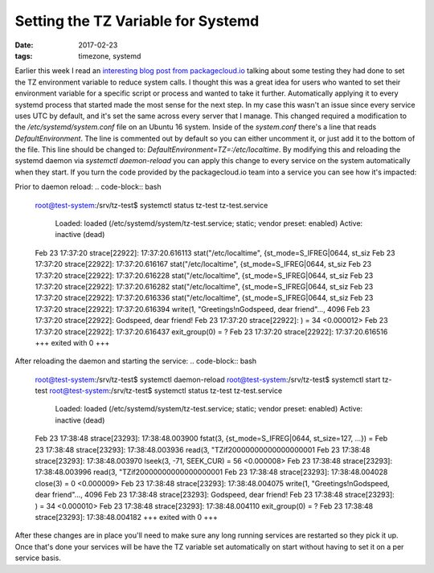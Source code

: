 Setting the TZ Variable for Systemd
====================================
:date: 2017-02-23
:tags: timezone, systemd

Earlier this week I read an `interesting blog post from
packagecloud.io <https://blog.packagecloud.io/eng/2017/02/21/set-environment-variable-save-thousands-of-system-calls/>`_
talking about some testing they had done to set the TZ environment variable
to reduce system calls. I thought this was a great idea for users who wanted
to set their environment variable for a specific script or process and wanted
to take it further. Automatically applying it to every systemd process that
started made the most sense for the next step. In my case this wasn't an issue
since every service uses UTC by default, and it's set the same across every
server that I manage. This changed required a modification to the
`/etc/systemd/system.conf` file on an Ubuntu 16 system. Inside of the
`system.conf` there's a line that reads `DefaultEnvironment`. The line is
commented out by default so you can either uncomment it, or just add it to
the bottom of the file. This line should be changed to:
`DefaultEnvironment=TZ=:/etc/localtime`. By modifying this and reloading the
systemd daemon via `systemctl daemon-reload` you can apply this change to every
service on the system automatically when they start. If you turn the code
provided by the packagecloud.io team into a service you can see how it's
impacted:

Prior to daemon reload:
.. code-block:: bash

  root@test-system:/srv/tz-test$ systemctl status tz-test
  tz-test.service
      Loaded: loaded (/etc/systemd/system/tz-test.service; static; vendor preset: enabled)
      Active: inactive (dead)
  
  Feb 23 17:37:20 strace[22922]: 17:37:20.616113 stat("/etc/localtime", {st_mode=S_IFREG|0644, st_siz
  Feb 23 17:37:20 strace[22922]: 17:37:20.616167 stat("/etc/localtime", {st_mode=S_IFREG|0644, st_siz
  Feb 23 17:37:20 strace[22922]: 17:37:20.616228 stat("/etc/localtime", {st_mode=S_IFREG|0644, st_siz
  Feb 23 17:37:20 strace[22922]: 17:37:20.616282 stat("/etc/localtime", {st_mode=S_IFREG|0644, st_siz
  Feb 23 17:37:20 strace[22922]: 17:37:20.616336 stat("/etc/localtime", {st_mode=S_IFREG|0644, st_siz
  Feb 23 17:37:20 strace[22922]: 17:37:20.616394 write(1, "Greetings!\nGodspeed, dear friend"..., 4096
  Feb 23 17:37:20 strace[22922]: Godspeed, dear friend!
  Feb 23 17:37:20 strace[22922]: ) = 34 <0.000012>
  Feb 23 17:37:20 strace[22922]: 17:37:20.616437 exit_group(0)           = ?
  Feb 23 17:37:20 strace[22922]: 17:37:20.616516 +++ exited with 0 +++

After reloading the daemon and starting the service:
.. code-block:: bash
  
  root@test-system:/srv/tz-test$ systemctl daemon-reload
  root@test-system:/srv/tz-test$ systemctl start tz-test
  root@test-system:/srv/tz-test$ systemctl status tz-test
  tz-test.service
      Loaded: loaded (/etc/systemd/system/tz-test.service; static; vendor preset: enabled)
      Active: inactive (dead)

  Feb 23 17:38:48 strace[23293]: 17:38:48.003900 fstat(3, {st_mode=S_IFREG|0644, st_size=127, ...}) =
  Feb 23 17:38:48 strace[23293]: 17:38:48.003936 read(3, "TZif2\0\0\0\0\0\0\0\0\0\0\0\0\0\0\0\0\0\0\1
  Feb 23 17:38:48 strace[23293]: 17:38:48.003970 lseek(3, -71, SEEK_CUR) = 56 <0.000008>
  Feb 23 17:38:48 strace[23293]: 17:38:48.003996 read(3, "TZif2\0\0\0\0\0\0\0\0\0\0\0\0\0\0\0\0\0\0\1
  Feb 23 17:38:48 strace[23293]: 17:38:48.004028 close(3)                = 0 <0.000009>
  Feb 23 17:38:48 strace[23293]: 17:38:48.004075 write(1, "Greetings!\nGodspeed, dear friend"..., 4096
  Feb 23 17:38:48 strace[23293]: Godspeed, dear friend!
  Feb 23 17:38:48 strace[23293]: ) = 34 <0.000010>
  Feb 23 17:38:48 strace[23293]: 17:38:48.004110 exit_group(0)           = ?
  Feb 23 17:38:48 strace[23293]: 17:38:48.004182 +++ exited with 0 +++

After these changes are in place you'll need to make sure any long running
services are restarted so they pick it up. Once that's done your
services will be have the TZ variable set automatically on start without
having to set it on a per service basis.
